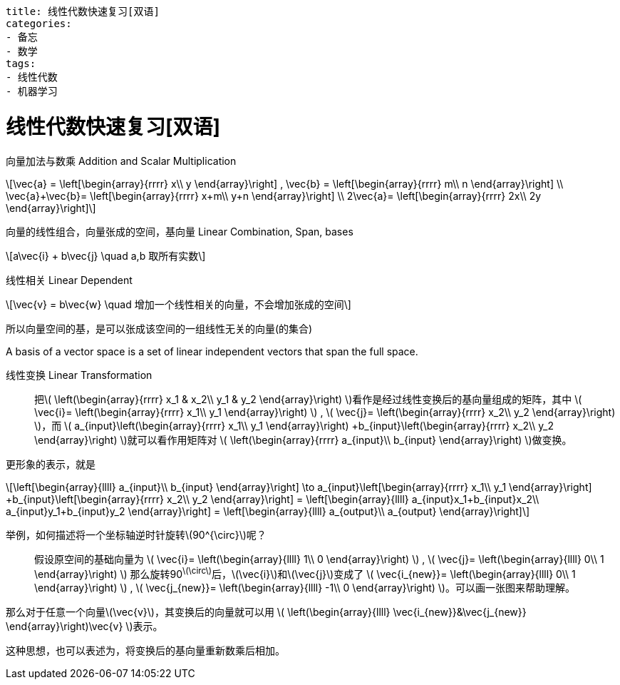 ----
title: 线性代数快速复习[双语]
categories:
- 备忘
- 数学
tags:
- 线性代数
- 机器学习
----



= 线性代数快速复习[双语]
:stem: latexmath

向量加法与数乘 Addition and Scalar Multiplication::
[latexmath,role="left_mathjax"]
++++
\vec{a} =
\left[\begin{array}{rrrr}
  x\\
  y
\end{array}\right]
,
\vec{b} =
\left[\begin{array}{rrrr}
  m\\
  n
\end{array}\right]
\\

\vec{a}+\vec{b}=
\left[\begin{array}{rrrr}
  x+m\\
  y+n
\end{array}\right]
\\

2\vec{a}=
\left[\begin{array}{rrrr}
  2x\\
  2y
\end{array}\right]
++++

向量的线性组合，向量张成的空间，基向量 Linear Combination, Span, bases::
[latexmath]
++++
a\vec{i} + b\vec{j} \quad a,b 取所有实数
++++

线性相关 Linear Dependent::
[latexmath]
++++
\vec{v} = b\vec{w} \quad 增加一个线性相关的向量，不会增加张成的空间
++++

所以向量空间的基，是可以张成该空间的一组线性无关的向量(的集合)

A basis of a vector space is a set of linear independent vectors that span the full space.

线性变换 Linear Transformation::

把latexmath:[
\left(\begin{array}{rrrr}
  x_1 & x_2\\
  y_1 & y_2
\end{array}\right)
]看作是经过线性变换后的基向量组成的矩阵，其中
latexmath:[
\vec{i}=
\left(\begin{array}{rrrr}
  x_1\\
  y_1
\end{array}\right)
]
,
latexmath:[
\vec{j}=
\left(\begin{array}{rrrr}
  x_2\\
  y_2
\end{array}\right)
]，而
latexmath:[
a_{input}\left(\begin{array}{rrrr}
   x_1\\
   y_1
 \end{array}\right)
+b_{input}\left(\begin{array}{rrrr}
    x_2\\
    y_2
  \end{array}\right)
]就可以看作用矩阵对
latexmath:[
\left(\begin{array}{rrrr}
  a_{input}\\
  b_{input}
\end{array}\right)
]做变换。

更形象的表示，就是
[latexmath]
++++
\left[\begin{array}{llll}
  a_{input}\\
  b_{input}
\end{array}\right]
\to

a_{input}\left[\begin{array}{rrrr}
   x_1\\
   y_1
 \end{array}\right]
+b_{input}\left[\begin{array}{rrrr}
    x_2\\
    y_2
  \end{array}\right]
=

\left[\begin{array}{llll}
  a_{input}x_1+b_{input}x_2\\
  a_{input}y_1+b_{input}y_2
\end{array}\right]
=
\left[\begin{array}{llll}
  a_{output}\\
  a_{output}
\end{array}\right]
++++

举例，如何描述将一个坐标轴逆时针旋转stem:[90^{\circ}]呢？::

假设原空间的基础向量为
latexmath:[
\vec{i}=
\left(\begin{array}{llll}
  1\\
  0
\end{array}\right)
]
,
latexmath:[
\vec{j}=
\left(\begin{array}{llll}
  0\\
  1
\end{array}\right)
]
那么旋转90^latexmath:[\circ]^后，latexmath:[\vec{i}]和latexmath:[\vec{j}]变成了
latexmath:[
\vec{i_{new}}=
\left(\begin{array}{llll}
  0\\
  1
\end{array}\right)
]
,
latexmath:[
\vec{j_{new}}=
\left(\begin{array}{llll}
  -1\\
  0
\end{array}\right)
]。可以画一张图来帮助理解。

那么对于任意一个向量latexmath:[\vec{v}]，其变换后的向量就可以用
latexmath:[
\left(\begin{array}{llll}
  \vec{i_{new}}&\vec{j_{new}}
\end{array}\right)\vec{v}
]表示。

这种思想，也可以表述为，将变换后的基向量重新数乘后相加。

